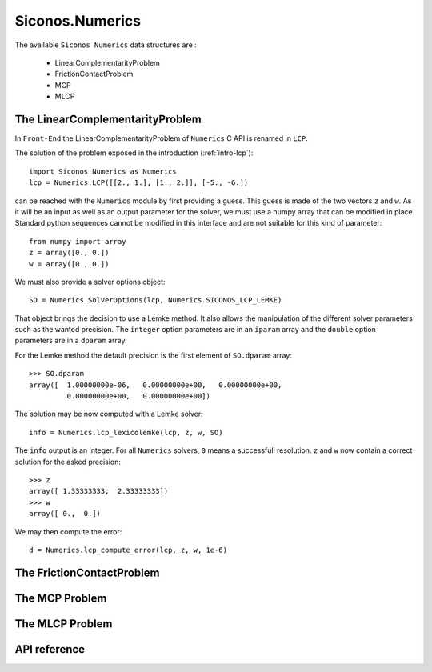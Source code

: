 Siconos.Numerics
================

The available ``Siconos Numerics`` data structures are : 

  - LinearComplementarityProblem
  - FrictionContactProblem
  - MCP
  - MLCP

The LinearComplementarityProblem
--------------------------------

In ``Front-End`` the LinearComplementarityProblem of ``Numerics`` C
API is renamed in ``LCP``.

The solution of the problem exposed in the introduction (:ref:`intro-lcp`)::

  import Siconos.Numerics as Numerics
  lcp = Numerics.LCP([[2., 1.], [1., 2.]], [-5., -6.])

can be reached with the ``Numerics`` module by first providing a guess. This guess is made of the two vectors ``z`` and ``w``. As it will be an input as well
as an output parameter for the solver, we must use a numpy array that can be modified in place. Standard python sequences cannot be modified
in this interface and are not suitable for this kind of parameter::

  from numpy import array
  z = array([0., 0.])
  w = array([0., 0.])

We must also provide a solver options object::

  SO = Numerics.SolverOptions(lcp, Numerics.SICONOS_LCP_LEMKE)

That object brings the decision to use a Lemke method. It also allows
the manipulation of the different solver parameters such as the wanted
precision. The ``integer`` option parameters are in an ``iparam`` array and
the ``double`` option parameters are in a ``dparam`` array.

For the Lemke method the default precision is the first element of ``SO.dparam`` array::

  >>> SO.dparam
  array([  1.00000000e-06,   0.00000000e+00,   0.00000000e+00,
           0.00000000e+00,   0.00000000e+00])


The solution may be now computed with a Lemke solver::

  info = Numerics.lcp_lexicolemke(lcp, z, w, SO)

The ``info`` output is an integer. For all ``Numerics`` solvers, ``0`` means a successfull resolution. ``z`` and ``w`` now contain
a correct solution for the asked precision::

  >>> z
  array([ 1.33333333,  2.33333333])
  >>> w
  array([ 0.,  0.])


We may then compute the error::

  d = Numerics.lcp_compute_error(lcp, z, w, 1e-6)


.. doxygenstruct:: LinearComplementarityProblem
   :project: Siconos


The FrictionContactProblem
--------------------------


The MCP Problem
---------------


The MLCP Problem
----------------


API reference
-------------


